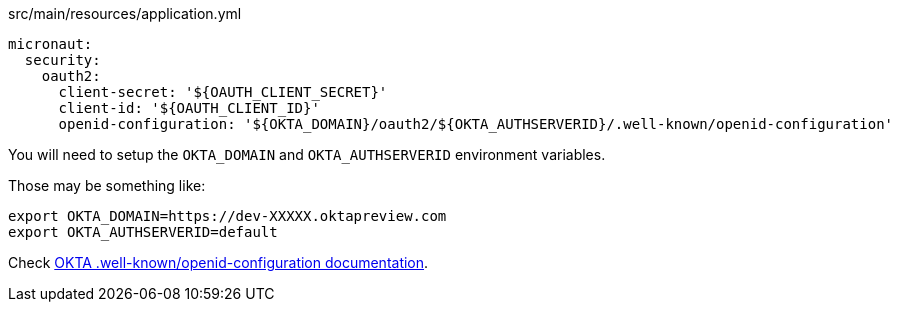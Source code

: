 [source, yaml]
.src/main/resources/application.yml
----
micronaut:
  security:
    oauth2:
      client-secret: '${OAUTH_CLIENT_SECRET}'
      client-id: '${OAUTH_CLIENT_ID}'
      openid-configuration: '${OKTA_DOMAIN}/oauth2/${OKTA_AUTHSERVERID}/.well-known/openid-configuration'    
----        

You will need to setup the `OKTA_DOMAIN` and `OKTA_AUTHSERVERID` environment variables.

Those may be something like: 

[source, bash]
----
export OKTA_DOMAIN=https://dev-XXXXX.oktapreview.com
export OKTA_AUTHSERVERID=default
----

Check https://developer.okta.com/docs/api/resources/oidc#well-knownopenid-configuration[OKTA .well-known/openid-configuration documentation].

